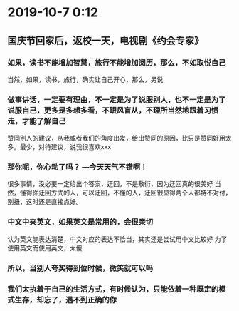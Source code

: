 * 2019-10-7 0:12
** 国庆节回家后，返校一天，电视剧《约会专家》
*** 如果，读书不能增加智慧，旅行不能增加阅历，那么，不如取悦自己
	当然，如果，读书，旅行，确实让自己开心，那么，另说
*** 做事讲话，一定要有理由，不一定是为了说服别人，也不一定是为了说服自己，更多是多想多看，不跟风盲从，不理所当然地跟着习惯走，才能了解自己
	赞同别人的建议，从我或者我们的角度出发，给出赞同的原因，比只是赞同好用太多。最少，对待建议，说我很喜欢xxx
*** 那你呢，你心动了吗？  ---今天天气不错啊！
	很多事情，没必要一定给出个答案，迂回，不是敷衍，因为迂回真的很美好
	当然，懂得你迂回方式的人，可以迂回，不懂的人，迂回很显得两个人都特不对付，别扭，这时还是直接点好。
*** 中文中夹英文，如果英文是常用的，会很亲切
	认为英文能表达清楚，中文对应的表达不恰当，其实还是尝试用中文比较好
	为了使用英文而使用英文，太傻
*** 所以，当别人夸奖得到位时候，微笑就可以吗
*** 我们太执着于自己的生活方式，有时候认为，只能依着一种既定的模式生存，却忘了，遇不到正确的你
